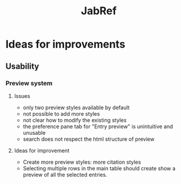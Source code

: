 #+Title: JabRef

* Ideas for improvements

** Usability

*** Preview system

**** Issues
    - only two preview styles available by default
    - not possible to add more styles
    - not clear how to modify the existing styles
    - the preference pane tab for "Entry preview" is unintuitive and
      unusable
    - search does not respect the html structure of preview

**** Ideas for improvement
   - Create more preview styles: more citation styles
   - Selecting multiple rows in the main table should create show a
     preview of all the selected entries.
